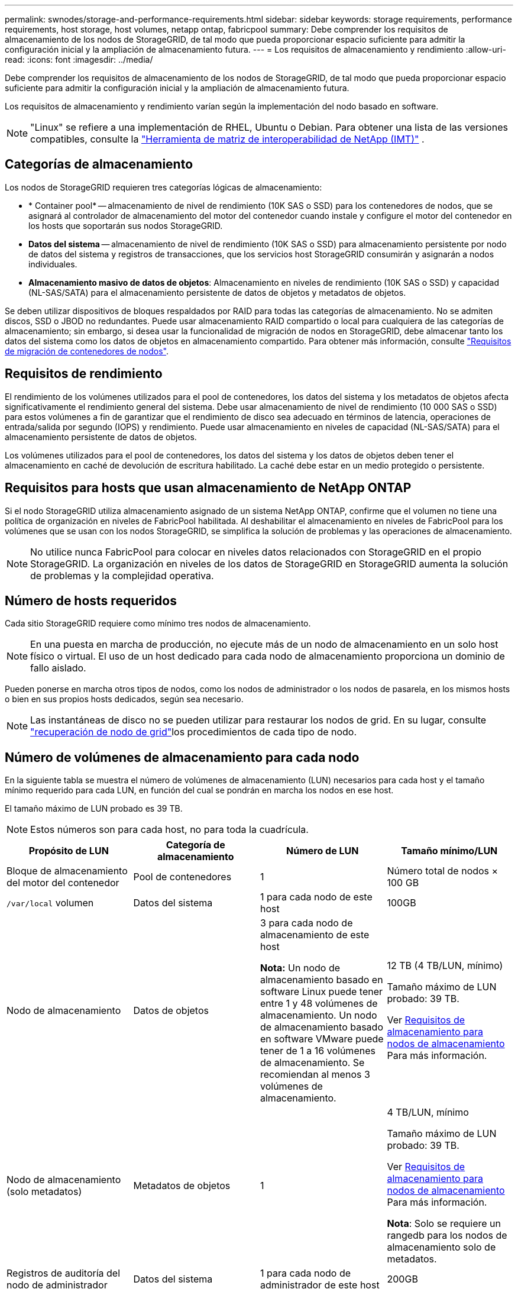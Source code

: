 ---
permalink: swnodes/storage-and-performance-requirements.html 
sidebar: sidebar 
keywords: storage requirements, performance requirements, host storage, host volumes, netapp ontap, fabricpool 
summary: Debe comprender los requisitos de almacenamiento de los nodos de StorageGRID, de tal modo que pueda proporcionar espacio suficiente para admitir la configuración inicial y la ampliación de almacenamiento futura. 
---
= Los requisitos de almacenamiento y rendimiento
:allow-uri-read: 
:icons: font
:imagesdir: ../media/


[role="lead"]
Debe comprender los requisitos de almacenamiento de los nodos de StorageGRID, de tal modo que pueda proporcionar espacio suficiente para admitir la configuración inicial y la ampliación de almacenamiento futura.

Los requisitos de almacenamiento y rendimiento varían según la implementación del nodo basado en software.


NOTE: "Linux" se refiere a una implementación de RHEL, Ubuntu o Debian.  Para obtener una lista de las versiones compatibles, consulte la https://imt.netapp.com/matrix/#welcome["Herramienta de matriz de interoperabilidad de NetApp (IMT)"^] .



== Categorías de almacenamiento

Los nodos de StorageGRID requieren tres categorías lógicas de almacenamiento:

* * Container pool* -- almacenamiento de nivel de rendimiento (10K SAS o SSD) para los contenedores de nodos, que se asignará al controlador de almacenamiento del motor del contenedor cuando instale y configure el motor del contenedor en los hosts que soportarán sus nodos StorageGRID.
* *Datos del sistema* -- almacenamiento de nivel de rendimiento (10K SAS o SSD) para almacenamiento persistente por nodo de datos del sistema y registros de transacciones, que los servicios host StorageGRID consumirán y asignarán a nodos individuales.
* *Almacenamiento masivo de datos de objetos*: Almacenamiento en niveles de rendimiento (10K SAS o SSD) y capacidad (NL-SAS/SATA) para el almacenamiento persistente de datos de objetos y metadatos de objetos.


Se deben utilizar dispositivos de bloques respaldados por RAID para todas las categorías de almacenamiento. No se admiten discos, SSD o JBOD no redundantes. Puede usar almacenamiento RAID compartido o local para cualquiera de las categorías de almacenamiento; sin embargo, si desea usar la funcionalidad de migración de nodos en StorageGRID, debe almacenar tanto los datos del sistema como los datos de objetos en almacenamiento compartido. Para obtener más información, consulte link:node-container-migration-requirements.html["Requisitos de migración de contenedores de nodos"].



== Requisitos de rendimiento

El rendimiento de los volúmenes utilizados para el pool de contenedores, los datos del sistema y los metadatos de objetos afecta significativamente el rendimiento general del sistema. Debe usar almacenamiento de nivel de rendimiento (10 000 SAS o SSD) para estos volúmenes a fin de garantizar que el rendimiento de disco sea adecuado en términos de latencia, operaciones de entrada/salida por segundo (IOPS) y rendimiento. Puede usar almacenamiento en niveles de capacidad (NL-SAS/SATA) para el almacenamiento persistente de datos de objetos.

Los volúmenes utilizados para el pool de contenedores, los datos del sistema y los datos de objetos deben tener el almacenamiento en caché de devolución de escritura habilitado. La caché debe estar en un medio protegido o persistente.



== Requisitos para hosts que usan almacenamiento de NetApp ONTAP

Si el nodo StorageGRID utiliza almacenamiento asignado de un sistema NetApp ONTAP, confirme que el volumen no tiene una política de organización en niveles de FabricPool habilitada. Al deshabilitar el almacenamiento en niveles de FabricPool para los volúmenes que se usan con los nodos StorageGRID, se simplifica la solución de problemas y las operaciones de almacenamiento.


NOTE: No utilice nunca FabricPool para colocar en niveles datos relacionados con StorageGRID en el propio StorageGRID. La organización en niveles de los datos de StorageGRID en StorageGRID aumenta la solución de problemas y la complejidad operativa.



== Número de hosts requeridos

Cada sitio StorageGRID requiere como mínimo tres nodos de almacenamiento.


NOTE: En una puesta en marcha de producción, no ejecute más de un nodo de almacenamiento en un solo host físico o virtual. El uso de un host dedicado para cada nodo de almacenamiento proporciona un dominio de fallo aislado.

Pueden ponerse en marcha otros tipos de nodos, como los nodos de administrador o los nodos de pasarela, en los mismos hosts o bien en sus propios hosts dedicados, según sea necesario.


NOTE: Las instantáneas de disco no se pueden utilizar para restaurar los nodos de grid. En su lugar, consulte link:../maintain/warnings-and-considerations-for-grid-node-recovery.html["recuperación de nodo de grid"]los procedimientos de cada tipo de nodo.



== Número de volúmenes de almacenamiento para cada nodo

En la siguiente tabla se muestra el número de volúmenes de almacenamiento (LUN) necesarios para cada host y el tamaño mínimo requerido para cada LUN, en función del cual se pondrán en marcha los nodos en ese host.

El tamaño máximo de LUN probado es 39 TB.


NOTE: Estos números son para cada host, no para toda la cuadrícula.

|===
| Propósito de LUN | Categoría de almacenamiento | Número de LUN | Tamaño mínimo/LUN 


 a| 
Bloque de almacenamiento del motor del contenedor
 a| 
Pool de contenedores
 a| 
1
 a| 
Número total de nodos × 100 GB



 a| 
`/var/local` volumen
 a| 
Datos del sistema
 a| 
1 para cada nodo de este host
 a| 
100GB



 a| 
Nodo de almacenamiento
 a| 
Datos de objetos
 a| 
3 para cada nodo de almacenamiento de este host

*Nota:* Un nodo de almacenamiento basado en software Linux puede tener entre 1 y 48 volúmenes de almacenamiento.  Un nodo de almacenamiento basado en software VMware puede tener de 1 a 16 volúmenes de almacenamiento.  Se recomiendan al menos 3 volúmenes de almacenamiento.
 a| 
12 TB (4 TB/LUN, mínimo)

Tamaño máximo de LUN probado: 39 TB.

Ver <<storage_req_SN,Requisitos de almacenamiento para nodos de almacenamiento>> Para más información.



 a| 
Nodo de almacenamiento (solo metadatos)
 a| 
Metadatos de objetos
 a| 
1
 a| 
4 TB/LUN, mínimo

Tamaño máximo de LUN probado: 39 TB.

Ver <<storage_req_SN,Requisitos de almacenamiento para nodos de almacenamiento>> Para más información.

*Nota*: Solo se requiere un rangedb para los nodos de almacenamiento solo de metadatos.



 a| 
Registros de auditoría del nodo de administrador
 a| 
Datos del sistema
 a| 
1 para cada nodo de administrador de este host
 a| 
200GB



 a| 
Tablas Admin Node
 a| 
Datos del sistema
 a| 
1 para cada nodo de administrador de este host
 a| 
200GB

|===

NOTE: Según el nivel de auditoría configurado, el tamaño de las entradas del usuario, como el nombre de la clave del objeto S3, y la cantidad de datos del registro de auditoría que necesita conservar, es posible que deba aumentar el tamaño del LUN del registro de auditoría en cada nodo de administración.  Generalmente, una red genera aproximadamente 1 KB de datos de auditoría por operación S3, lo que significaría que un LUN de 200 GB admitiría 70 millones de operaciones por día u 800 operaciones por segundo durante dos o tres días.



== Espacio de almacenamiento mínimo para un host

En la siguiente tabla se muestra el espacio de almacenamiento mínimo necesario para cada tipo de nodo. Puede utilizar esta tabla para determinar la cantidad mínima de almacenamiento que debe proporcionar al host en cada categoría de almacenamiento, según la cual se pondrán en marcha los nodos en ese host.


NOTE: Las instantáneas de disco no se pueden utilizar para restaurar los nodos de grid. En su lugar, consulte link:../maintain/warnings-and-considerations-for-grid-node-recovery.html["recuperación de nodo de grid"]los procedimientos de cada tipo de nodo.

Cada nodo host requiere un LUN de 100 GB para el sistema operativo.

|===
| Tipo de nodo | Pool de contenedores | Datos del sistema | Datos de objetos 


| Nodo de almacenamiento  a| 
100GB
 a| 
100GB
 a| 
4.000GB



 a| 
Nodo de administración
 a| 
100GB
 a| 
500 GB (3 LUN)
 a| 
_no aplicable_



 a| 
Nodo de puerta de enlace
 a| 
100GB
 a| 
100GB
 a| 
_no aplicable_

|===


== Ejemplo: Cálculo de los requisitos de almacenamiento para un host o una máquina virtual

Supongamos que planea implementar tres nodos en el mismo host o máquina virtual: un nodo de almacenamiento, un nodo de administración y un nodo de puerta de enlace.  Debe proporcionar un mínimo de nueve volúmenes de almacenamiento al host.  Necesitará un mínimo de 300 GB de almacenamiento de nivel de rendimiento para los contenedores de nodos, 700 GB de almacenamiento de nivel de rendimiento para datos del sistema y registros de transacciones, y 12 TB de almacenamiento de nivel de capacidad para datos de objetos.

[role="tabbed-block"]
====
.Ejemplo de host Linux
--
|===
| Tipo de nodo | Propósito de LUN | Número de LUN | Tamaño de LUN 


| Nodo de almacenamiento  a| 
Bloque de almacenamiento del motor del contenedor
 a| 
1
 a| 
300 GB (100 GB/nodo)



 a| 
Nodo de almacenamiento
 a| 
`/var/local` volumen
 a| 
1
 a| 
100GB



| Nodo de almacenamiento  a| 
Datos de objetos
 a| 
3
 a| 
12 TB (4 TB/LUN)



 a| 
Nodo de administración
 a| 
`/var/local` volumen
 a| 
1
 a| 
100GB



| Nodo de administración  a| 
Registros de auditoría del nodo de administrador
 a| 
1
 a| 
200GB



| Nodo de administración  a| 
Tablas Admin Node
 a| 
1
 a| 
200GB



 a| 
Nodo de puerta de enlace
 a| 
`/var/local` volumen
 a| 
1
 a| 
100GB



 a| 
*Total*
 a| 
 a| 
*9*
 a| 
* Piscina de contenedores:* 300 GB

*Datos del sistema:* 700 GB

*Datos del objeto:* 12,000 GB

|===
--
.Ejemplo de máquina virtual VMware
--
|===
| Tipo de nodo | Propósito de LUN | Número de LUN | Tamaño de LUN 


 a| 
Nodo de almacenamiento
 a| 
Volumen del sistema operativo
 a| 
1
 a| 
100GB



| Nodo de almacenamiento  a| 
Datos de objetos
 a| 
3
 a| 
12 TB (4 TB/LUN)



 a| 
Nodo de administración
 a| 
Volumen del sistema operativo
 a| 
1
 a| 
100GB



| Nodo de administración  a| 
Registros de auditoría del nodo de administrador
 a| 
1
 a| 
200GB



| Nodo de administración  a| 
Tablas Admin Node
 a| 
1
 a| 
200GB



 a| 
Nodo de puerta de enlace
 a| 
Volumen del sistema operativo
 a| 
1
 a| 
100GB



 a| 
*Total*
 a| 
 a| 
*8*
 a| 
*Datos del sistema:* 700 GB

*Datos del objeto:* 12,000 GB

|===
--
====


== Requisitos de almacenamiento específicos para nodos de almacenamiento

Linux y VMware tienen diferentes requisitos de almacenamiento para los nodos de almacenamiento:

* Un nodo de almacenamiento basado en software Linux puede tener entre 1 y 48 volúmenes de almacenamiento
* Un nodo de almacenamiento basado en software VMware puede tener entre 1 y 16 volúmenes de almacenamiento
* Se recomiendan tres o más volúmenes de almacenamiento.
* Cada volumen de almacenamiento debe ser de 4 TB o más.



NOTE: Un nodo de almacenamiento de dispositivo también puede tener hasta 48 volúmenes de almacenamiento.

Como se muestra en la figura, StorageGRID reserva espacio para los metadatos del objeto en el volumen de almacenamiento 0 de cada nodo de almacenamiento. Cualquier espacio restante en el volumen de almacenamiento 0 y cualquier otro volumen de almacenamiento en el nodo de almacenamiento se utilizan exclusivamente para los datos de objetos.

image::../media/metadata_space_storage_node.png[Nodo de almacenamiento de espacio de metadatos]

Para proporcionar redundancia y proteger los metadatos de objetos de la pérdida, StorageGRID almacena tres copias de los metadatos para todos los objetos del sistema en cada sitio. Las tres copias de metadatos de objetos se distribuyen uniformemente por todos los nodos de almacenamiento de cada sitio.

Cuando se instala un grid con nodos de almacenamiento solo de metadatos, el grid también debe contener un número mínimo de nodos para el almacenamiento de objetos. Consulte link:../primer/what-storage-node-is.html#types-of-storage-nodes["Tipos de nodos de almacenamiento"] para obtener más información sobre nodos de almacenamiento solo de metadatos.

* Para un grid de sitio único, hay al menos dos nodos de almacenamiento configurados para objetos y metadatos.
* Para un grid de varios sitios, al menos un nodo de almacenamiento por sitio está configurado para objetos y metadatos.


Cuando se asigna espacio al volumen 0 de un nuevo nodo de almacenamiento, se debe garantizar que haya espacio suficiente para la porción de ese nodo de todos los metadatos de objetos.

* Como mínimo, debe asignar al menos 4 TB al volumen 0.
+

NOTE: Si se utiliza solo un volumen de almacenamiento para un nodo de almacenamiento y se asignan 4 TB o menos al volumen, el nodo de almacenamiento puede introducir el estado de almacenamiento de solo lectura en los metadatos de objeto de inicio y almacenamiento solo.

+

NOTE: Si se asigna menos de 500 GB al volumen 0 (solo para uso no en producción), el 10 % de la capacidad del volumen de almacenamiento se reserva para metadatos.

* Los recursos de nodos basados solo en metadatos de software deben coincidir con los recursos de nodos de almacenamiento existentes. Por ejemplo:
+
** Si el sitio de StorageGRID existente utiliza dispositivos SG6000 o SG6100, los nodos de solo metadatos basados en software deben cumplir con los siguientes requisitos mínimos:
+
*** 128 GB DE MEMORIA RAM
*** CPU de 8 núcleos
*** SSD de 8 TB o almacenamiento equivalente para la base de datos Cassandra (rangedb/0)


** Si el sitio StorageGRID existente utiliza nodos de almacenamiento virtuales con 24 GB de RAM, CPU de 8 núcleos y 3 TB o 4 TB de almacenamiento de metadatos, los nodos solo de metadatos basados ​​en software deben usar recursos similares (24 GB de RAM, CPU de 8 núcleos y 4 TB de almacenamiento de metadatos (rangedb/0)).
+
Cuando se añade un sitio StorageGRID nuevo, la capacidad de metadatos total del sitio nuevo debe coincidir, como mínimo, con los sitios de StorageGRID existentes y los nuevos recursos del sitio deben coincidir con los nodos de almacenamiento en los sitios de StorageGRID existentes.



* Si va a instalar un nuevo sistema (StorageGRID 11,6 o superior) y cada nodo de almacenamiento tiene 128 GB o más de RAM, asigne 8 TB o más al volumen 0. Al usar un valor mayor para el volumen 0, se puede aumentar el espacio permitido para los metadatos en cada nodo de almacenamiento.
* Al configurar nodos de almacenamiento diferentes para un sitio, utilice el mismo ajuste para el volumen 0 si es posible. Si un sitio contiene nodos de almacenamiento de distintos tamaños, el nodo de almacenamiento con el volumen más pequeño 0 determinará la capacidad de metadatos de ese sitio.


Para obtener más información, visite link:../admin/managing-object-metadata-storage.html["Gestione el almacenamiento de metadatos de objetos"].
